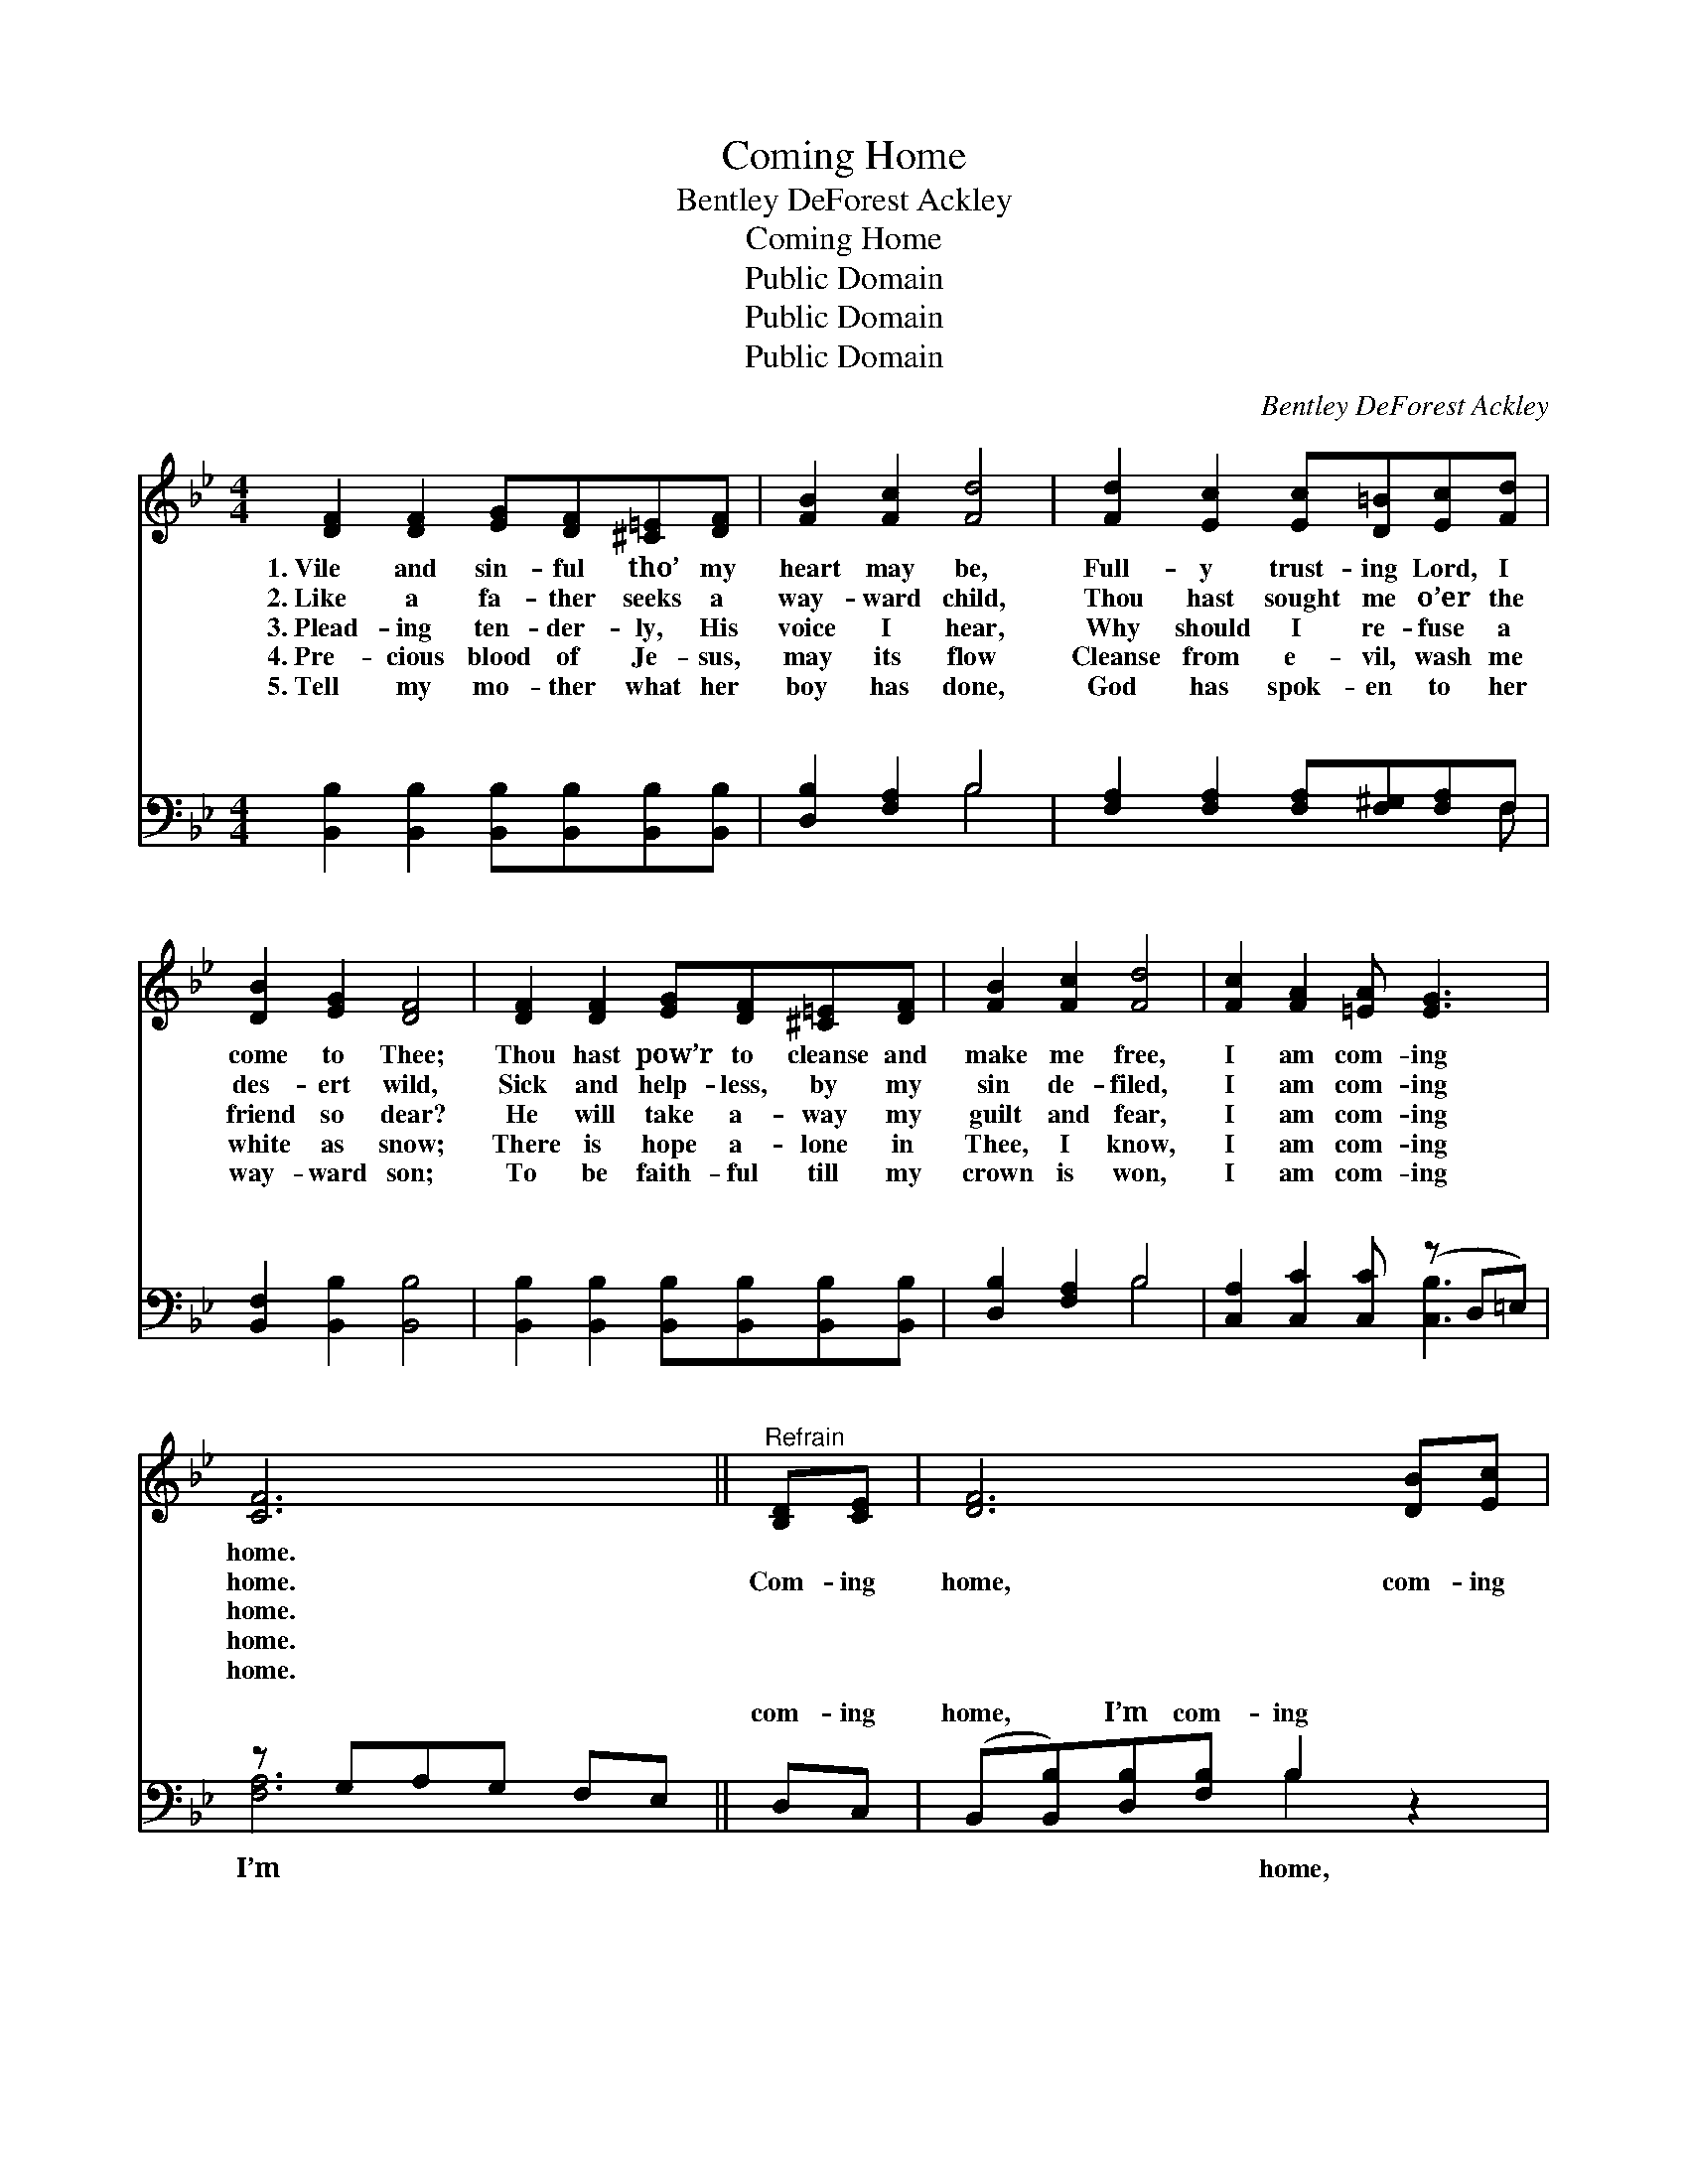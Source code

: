 X:1
T:Coming Home
T:Bentley DeForest Ackley
T:Coming Home
T:Public Domain
T:Public Domain
T:Public Domain
C:Bentley DeForest Ackley
Z:Public Domain
%%score 1 ( 2 3 )
L:1/8
M:4/4
K:Bb
V:1 treble 
V:2 bass 
V:3 bass 
V:1
 [DF]2 [DF]2 [EG][DF][^C=E][DF] | [FB]2 [Fc]2 [Fd]4 | [Fd]2 [Ec]2 [Ec][D=B][Ec][Fd] | %3
w: 1.~Vile and sin- ful tho’ my|heart may be,|Full- y trust- ing Lord, I|
w: 2.~Like a fa- ther seeks a|way- ward child,|Thou hast sought me o’er the|
w: 3.~Plead- ing ten- der- ly, His|voice I hear,|Why should I re- fuse a|
w: 4.~Pre- cious blood of Je- sus,|may its flow|Cleanse from e- vil, wash me|
w: 5.~Tell my mo- ther what her|boy has done,|God has spok- en to her|
 [DB]2 [EG]2 [DF]4 | [DF]2 [DF]2 [EG][DF][^C=E][DF] | [FB]2 [Fc]2 [Fd]4 | [Fc]2 [FA]2 [=EA] [EG]3 | %7
w: come to Thee;|Thou hast pow’r to cleanse and|make me free,|I am com- ing|
w: des- ert wild,|Sick and help- less, by my|sin de- filed,|I am com- ing|
w: friend so dear?|He will take a- way my|guilt and fear,|I am com- ing|
w: white as snow;|There is hope a- lone in|Thee, I know,|I am com- ing|
w: way- ward son;|To be faith- ful till my|crown is won,|I am com- ing|
 [CF]6 ||"^Refrain" [B,D][CE] | [DF]6 [DB][Ec] | [Fd]6 [Ge]2 | [Fd][Ec][D=B][Ec] [Fd]2 [Ec]2 | %12
w: home.|||||
w: home.|Com- ing|home, com- ing|home, No|long- er in the path of|
w: home.|||||
w: home.|||||
w: home.|||||
 [DB]2 [EG]2 [DF][CE][B,D][CE] | [DF]6 [DB][Ec] | [Fd]6 [Ge]2 | [Fd][Ec][D=B][Ec] [Fd] [Ec]3 | %16
w: ||||
w: sin to roam; I’m com- ing|home, com- ing|home, Lord|Je- sus, I am com- ing|
w: ||||
w: ||||
w: ||||
 [DB]8 |] %17
w: |
w: home.|
w: |
w: |
w: |
V:2
 [B,,B,]2 [B,,B,]2 [B,,B,][B,,B,][B,,B,][B,,B,] | [D,B,]2 [F,A,]2 B,4 | %2
w: ~ ~ ~ ~ ~ ~|~ ~ ~|
 [F,A,]2 [F,A,]2 [F,A,][F,^G,][F,A,]F, | [B,,F,]2 [B,,B,]2 [B,,B,]4 | %4
w: ~ ~ ~ ~ ~ ~|~ ~ ~|
 [B,,B,]2 [B,,B,]2 [B,,B,][B,,B,][B,,B,][B,,B,] | [D,B,]2 [F,A,]2 B,4 | %6
w: ~ ~ ~ ~ ~ ~|~ ~ ~|
 [C,A,]2 [C,C]2 [C,C] (z D,=E,) | z G,A,G, F,E, || D,C, | (B,,[B,,B,])[D,B,][F,B,] B,2 z2 | %10
w: ~ ~ ~ * *||com- ing|home, * I’m com- ing|
 z [B,,B,][D,B,][F,B,] B,2 B,2 | [F,B,][F,A,][F,^G,][F,A,] [F,A,]2 F,2 | %12
w: ~ ~ ~ ~ ~|~ ~ ~ I’m com- ing|
 [B,,F,]2 [B,,B,]2 [B,,B,]2 z2 | z [B,,B,][D,B,][F,B,] B,2 z2 | z [B,,B,][D,B,][F,B,] B,2 B,2 | %15
w: I’m com- ing|home, * * *||
 [F,A,][F,A,][F,^G,][F,A,] [F,A,] [F,A,]3 | [B,,F,B,]8 |] %17
w: ||
V:3
 x8 | x4 B,4 | x7 F, | x8 | x8 | x4 B,4 | x5 [C,B,]3 | [F,A,]6 || x2 | x4 B,2 x2 | x4 B,2 B,2 | %11
w: |~|~|||~|~|I’m||home,|~ ~|
 x6 F,2 | x8 | x4 B,2 x2 | x4 B,2 B,2 | x8 | x8 |] %17
w: home,||||||

